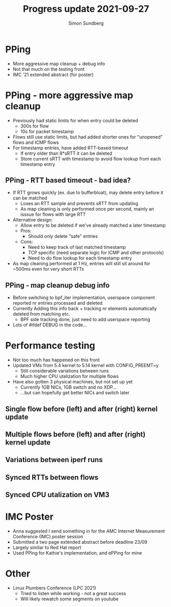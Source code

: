 #+TITLE: Progress update 2021-09-27
#+AUTHOR: Simon Sundberg

#+OPTIONS: ^:nil reveal_single_file:t
#+REVEAL_INIT_OPTIONS: width:1600, height:1000, slideNumber:"c/t"

* PPing
- More aggressive map cleanup + debug info
- Not that much on the testing front
- IMC '21 extended abstract (for poster)

* PPing - more aggressive map cleanup
- Previously had static limits for when entry could be deleted
  - 300s for flow
  - 10s for packet timestamp
- Flows still use static limits, but had added shorter ones for "unopened" flows and ICMP flows
- For timestamp entries, have added RTT-based timeout
  - If entry older than 8*sRTT it can be deleted
  - Store current sRTT with timestamp to avoid flow lookup from each timestamp entry

** PPing - RTT based timeout - bad idea?
- If RTT grows quickly (ex. due to bufferbloat), may delete entry before it can be matched
  - Loses an RTT sample and prevents sRTT from updating
  - As map cleaning is only performed once per second, mainly an isssue for flows with large RTT
- Alternative design:
  - Allow entry to be deleted if we've already matched a later timestamp
  - Pros:
    - Should only delete "safe" entries
  - Cons:
    - Need to keep track of last matched timestamp
    - TCP specific (need separate logic for ICMP and other protocols)
    - Need to do flow lookup for each timestamp entry
- As map cleaning performed at 1 Hz, entries will still sit around for ~500ms even for very short RTTs

** PPing - map cleanup debug info
- Before switching to bpf_iter implementation, userspace component reported nr entries processed and deleted
- Currently Adding this info back + tracking nr elements automatically deleted from matching etc.
  - BPF side tracking done, just need to add userspace reporting
- Lots of #ifdef DEBUG in the code...

* Performance testing
- Not too much has happened on this front
- Updated VMs from 5.4 kernel to 5.14 kernel with CONFIG_PREEMT=y
  - Still considerable variations between runs
  - Much higher CPU utalization for multiple flows
- Have also gotten 3 physical machines, but not set up yet
  - Currently 1GB NICs, 1GB switch and no XDP...
  - ...but can hopefully get better NICs and switch later

** Single flow before (left) and after (right) kernel update
#+ATTR_HTML: :style float:left; width: 650px;
[[file:./images/single_flow_5.4_kernel.png]]
#+ATTR_HTML: :style float:right;  width: 650px;
[[file:./images/single_flow_5.14_kernel.png]]

** Multiple flows before (left) and after (right) kernel update
#+ATTR_HTML: :style float:left; width: 650px;
[[file:./images/100_flows_5.4_kernel.png]]
#+ATTR_HTML: :style float:right;  width: 650px;
[[file:./images/100_flows_5.14_kernel.png]]

** Variations between iperf runs
#+ATTR_HTML: :style width: 700px;
[[file:./images/iperf_variation_100_flows.png]]

** Synced RTTs between flows

** Synced CPU utalization on VM3

* IMC Poster
- Anna suggested I send something in for the AMC Internet Measurement Conference (IMC) poster session
- Submitted a two page extended abstract before deadline 23/09
- Largely similar to Red Hat report
- Used PPing for Kathie's implementation, and ePPing for mine
    

* Other
- Linux Plumbers Conference (LPC 2021)
  - Tried to listen while working - not a great success
  - Will likely rewatch some segments on youtube


